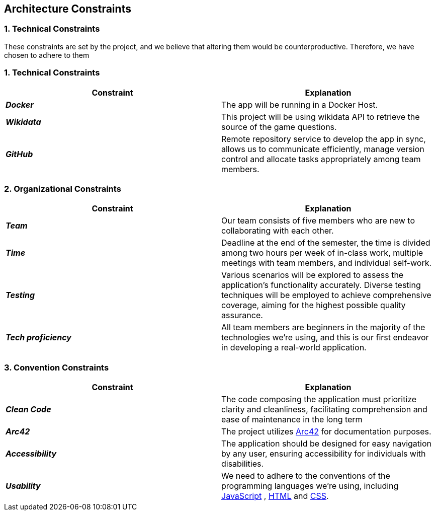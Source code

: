 ifndef::imagesdir[:imagesdir: ../images]

[[section-architecture-constraints]]
== Architecture Constraints


=== 1. Technical Constraints

These constraints are set by the project, and we believe that altering them would be counterproductive.
Therefore, we have chosen to adhere to them

=== 1. Technical Constraints

|===
| Constraint | Explanation

|*_Docker_*
| The app will be running in a Docker Host.

|*_Wikidata_*
| This project will be using wikidata API to retrieve the source of the game questions.

|*_GitHub_*
| Remote repository service to develop the app in sync, allows us to communicate efficiently, manage version control and
allocate tasks appropriately among team members.

|===

=== 2. Organizational Constraints

|===
| Constraint | Explanation

|*_Team_*
| Our team consists of five members who are new to collaborating with each other.

|*_Time_*
| Deadline at the end of the semester,
the time is divided among two hours per week of in-class work, multiple meetings with team members, and individual self-work.

|*_Testing_*
| Various scenarios will be explored to assess the application's functionality accurately. Diverse testing techniques
will be employed to achieve comprehensive coverage, aiming for the highest possible quality assurance.

|*_Tech proficiency_*
|All team members are beginners in the majority of the technologies we're using, and this is our first endeavor
in developing a real-world application.

|===

=== 3. Convention Constraints

|===
| Constraint | Explanation

|*_Clean Code_*
|The code composing the application must prioritize clarity and cleanliness, facilitating comprehension and ease of
maintenance in the long term

|*_Arc42_*
|The project utilizes https://arc42.org/[Arc42] for documentation purposes.

|*_Accessibility_*
|The application should be designed for easy navigation by any user, ensuring accessibility for individuals with disabilities.

|*_Usability_*
|We need to adhere to the conventions of the programming languages we're using, including https://jsdoc.app/[JavaScript]
, https://html.spec.whatwg.org/[HTML] and https://www.w3.org/Style/CSS/[CSS].

|===